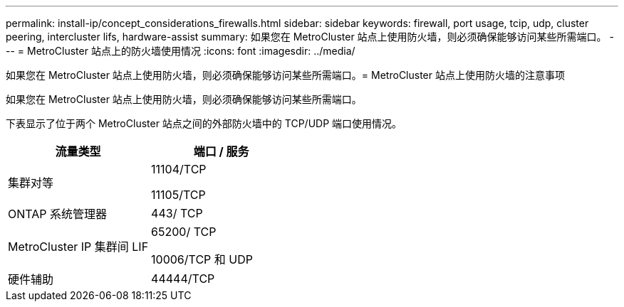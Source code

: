 ---
permalink: install-ip/concept_considerations_firewalls.html 
sidebar: sidebar 
keywords: firewall, port usage, tcip, udp, cluster peering, intercluster lifs, hardware-assist 
summary: 如果您在 MetroCluster 站点上使用防火墙，则必须确保能够访问某些所需端口。 
---
= MetroCluster 站点上的防火墙使用情况
:icons: font
:imagesdir: ../media/


[role="lead"]
如果您在 MetroCluster 站点上使用防火墙，则必须确保能够访问某些所需端口。= MetroCluster 站点上使用防火墙的注意事项

如果您在 MetroCluster 站点上使用防火墙，则必须确保能够访问某些所需端口。

下表显示了位于两个 MetroCluster 站点之间的外部防火墙中的 TCP/UDP 端口使用情况。

[cols="2*"]
|===
| 流量类型 | 端口 / 服务 


 a| 
集群对等
 a| 
11104/TCP

11105/TCP



 a| 
ONTAP 系统管理器
 a| 
443/ TCP



 a| 
MetroCluster IP 集群间 LIF
 a| 
65200/ TCP

10006/TCP 和 UDP



 a| 
硬件辅助
 a| 
44444/TCP

|===